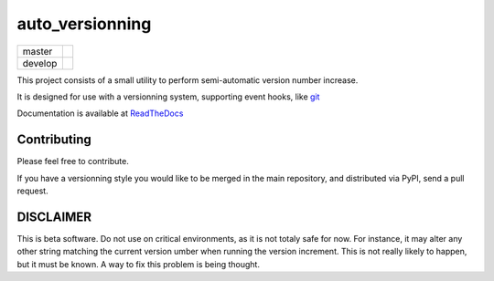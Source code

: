 ================
auto_versionning
================

+---------+-----------------------------------------------------------------------------------+
| master  | .. image:: https://travis-ci.org/paulollivier/auto_versionning.png?branch=master  |
+---------+-----------------------------------------------------------------------------------+
| develop | .. image:: https://travis-ci.org/paulollivier/auto_versionning.png?branch=develop |
+---------+-----------------------------------------------------------------------------------+

This project consists of a small utility to perform semi-automatic
version number increase.

It is designed for use with a versionning system, supporting event
hooks, like `git <http://git-scm.org>`_

Documentation is available at `ReadTheDocs <https://auto-version.readthedocs.org/>`_

Contributing
------------

Please feel free to contribute.

If you have a versionning style you would like to be merged in the main repository, and distributed via PyPI, send a pull request.

DISCLAIMER
----------

This is beta software. Do not use on critical environments, as it is not totaly safe for now. For instance, it may alter any other string matching the current version umber when running the version increment. This is not really likely to happen, but it must be known. A way to fix this problem is being thought.

